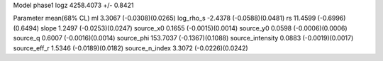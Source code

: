 Model phase1
logz            4258.4073 +/- 0.8421

Parameter            mean(68% CL)
ml                   3.3067 (-0.0308)(0.0265)
log_rho_s            -2.4378 (-0.0588)(0.0481)
rs                   11.4599 (-0.6996)(0.6494)
slope                1.2497 (-0.0253)(0.0247)
source_x0            0.1655 (-0.0015)(0.0014)
source_y0            0.0598 (-0.0006)(0.0006)
source_q             0.6007 (-0.0016)(0.0014)
source_phi           153.7037 (-0.1367)(0.1088)
source_intensity     0.0883 (-0.0019)(0.0017)
source_eff_r         1.5346 (-0.0189)(0.0182)
source_n_index       3.3072 (-0.0226)(0.0242)
